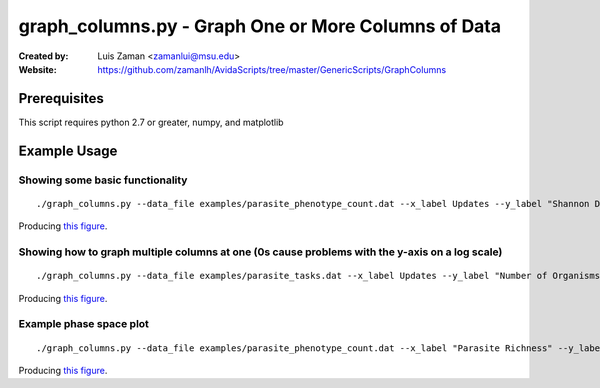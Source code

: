 ====================================================
graph_columns.py - Graph One or More Columns of Data
====================================================

:Created by:
    Luis Zaman <zamanlui@msu.edu>
:Website:
    https://github.com/zamanlh/AvidaScripts/tree/master/GenericScripts/GraphColumns

Prerequisites
=============
This script requires python 2.7 or greater, numpy, and matplotlib

Example Usage
=============

Showing some basic functionality
********************************
::

./graph_columns.py --data_file examples/parasite_phenotype_count.dat --x_label Updates --y_label "Shannon Diversity Index" --x_column 0 --columns 2 --grid --out_file sample1.png
 

Producing `this figure
<https://github.com/zamanlh/AvidaScripts/blob/master/GenericScripts/GraphColumns/examples/sample1.png>`_.

Showing how to graph multiple columns at one (0s cause problems with the y-axis on a log scale)
***********************************************************************************************
::

./graph_columns.py --data_file examples/parasite_tasks.dat --x_label Updates --y_label "Number of Organisms"  --x_column 0 --columns 1 2 3 --column_labels "task NOT" "task NAND" "task AND" --log_x 

Producing `this figure
<https://github.com/zamanlh/AvidaScripts/blob/master/GenericScripts/GraphColumns/examples/sample2.png>`_.


Example phase space plot 
************************
::

./graph_columns.py --data_file examples/parasite_phenotype_count.dat --x_label "Parasite Richness" --y_label "Parasite Shannon Diversity" --x_column 1 --columns 2 --grid --out_file sample3.png

Producing `this figure
<https://github.com/zamanlh/AvidaScripts/blob/master/GenericScripts/GraphColumns/examples/sample3.png>`_.


